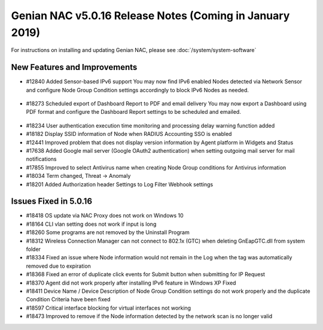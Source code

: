 Genian NAC v5.0.16 Release Notes (Coming in January 2019)
=========================================================

.. Release Date: 12/21/2018

For instructions on installing and updating Genian NAC, please see :doc:`/system/system-software`  

New Features and Improvements
-----------------------------

- #12840 Added Sensor-based IPv6 support 
  You may now find IPv6 enabled Nodes detected via Network Sensor and configure Node Group Condition settings accordingly to block IPv6 Nodes as needed.

 .. image:: /images/ipv6_popup.png
    :width: 600px

- #18273 Scheduled export of Dashboard Report to PDF and email delivery 
  You may now export a Dashboard using PDF format and configure the Dashboard Report settings to be scheduled and emailed.

 .. image:: /images/dashboard_report.png
    :width: 500px
    
- #18234 User authentication execution time monitoring and processing delay warning function added
- #18182 Display SSID information of Node when RADIUS Accounting SSO is enabled
- #12441 Improved problem that does not display version information by Agent platform in Widgets and Status
- #17638 Added Google mail server (Google OAuth2 authentication) when setting outgoing mail server for mail notifications
- #17855 Improved to select Antivirus name when creating Node Group conditions for Antivirus information
- #18034 Term changed, Threat -> Anomaly
- #18201 Added Authorization header Settings to Log Filter Webhook settings

Issues Fixed in 5.0.16
----------------------

- #18418 OS update via NAC Proxy does not work on Windows 10
- #18164 CLI vlan setting does not work if input is long
- #18260 Some programs are not removed by the Uninstall Program
- #18312 Wireless Connection Manager can not connect to 802.1x (GTC) when deleting GnEapGTC.dll from system folder
- #18334 Fixed an issue where Node information would not remain in the Log when the tag was automatically removed due to expiration
- #18368 Fixed an error of duplicate click events for Submit button when submitting for IP Request
- #18370 Agent did not work properly after installing IPv6 feature in Windows XP Fixed
- #18411 Device Name / Device Description of Node Group Condition settings do not work properly and the duplicate Condition Criteria have been fixed
- #18597 Critical interface blocking for virtual interfaces not working
- #18473 Improved to remove if the Node information detected by the network scan is no longer valid